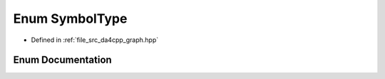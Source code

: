 .. _exhale_enum_namespaceda4cpp_1_1graph_1acb47f4bad707fb2183daf8b515885cf9:

Enum SymbolType
===============

- Defined in :ref:`file_src_da4cpp_graph.hpp`


Enum Documentation
------------------


.. doxygenenum:: SymbolType
   :project: da4cpp